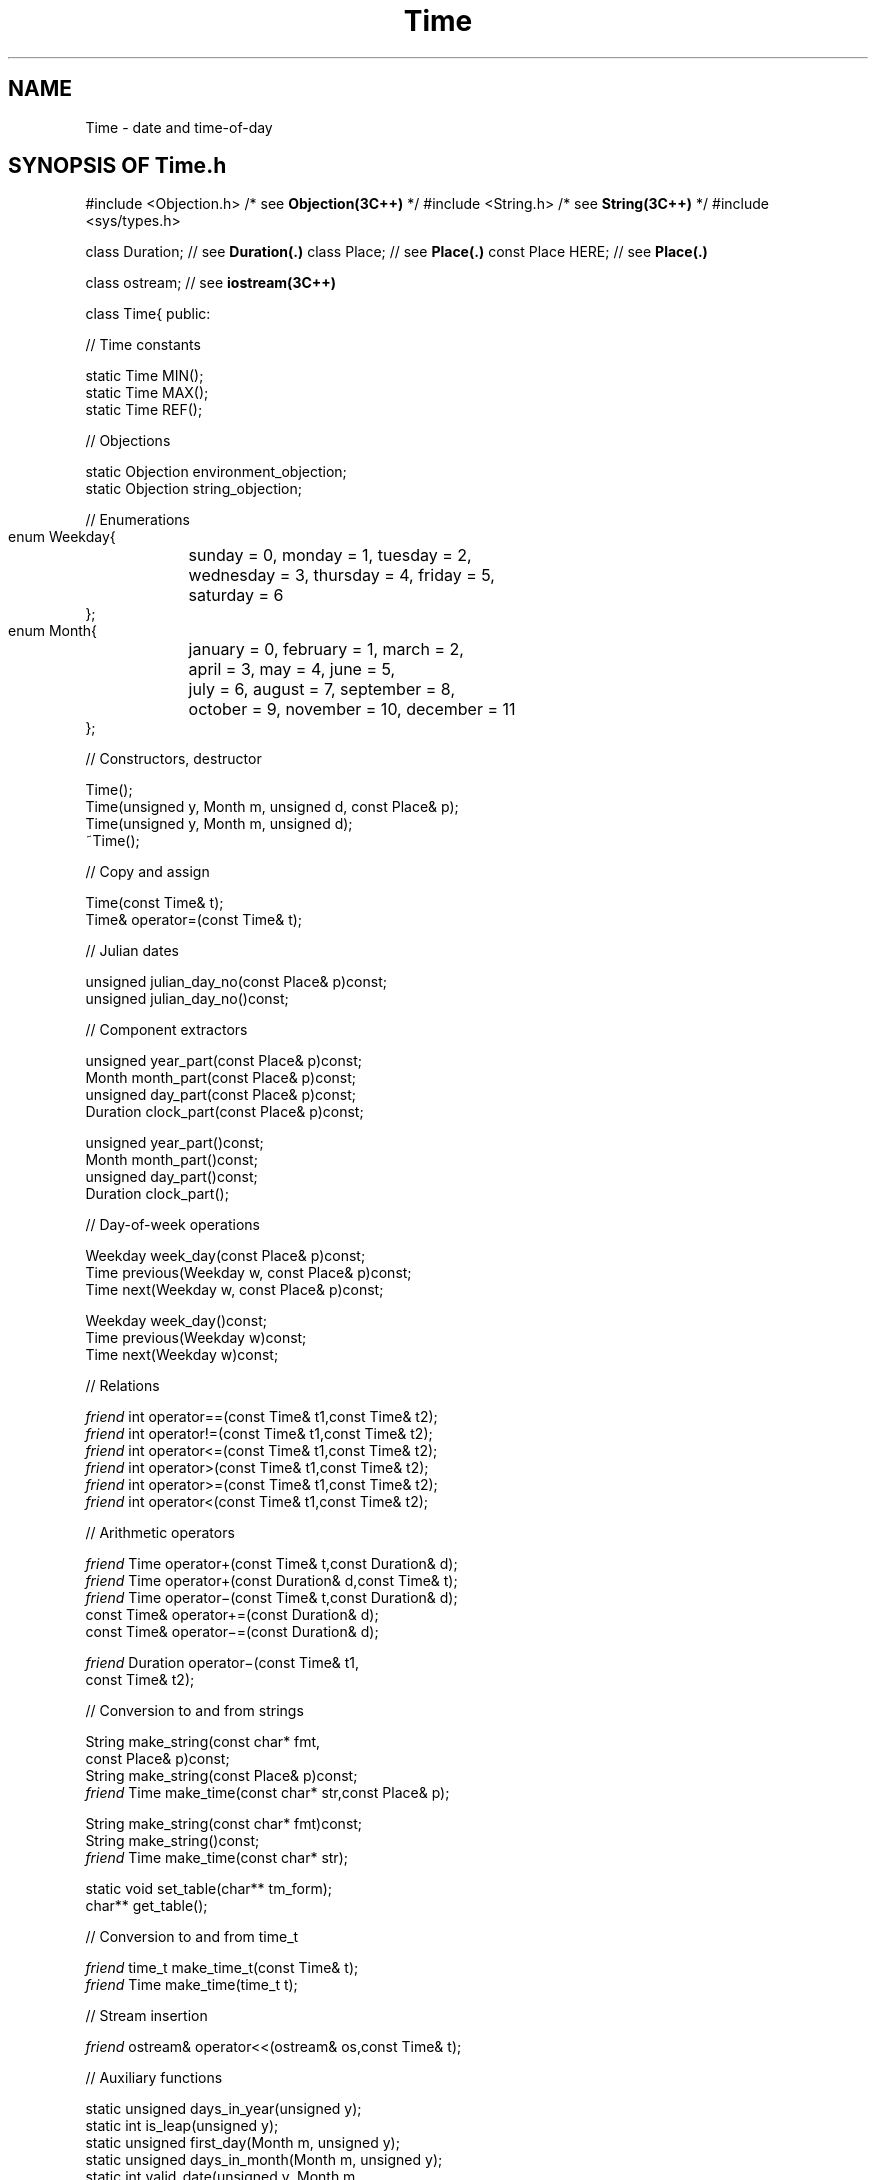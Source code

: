 .\" ident	@(#)Time:man/Time.3	3.2
.\"
.\" C++ Standard Components, Release 3.0.
.\"
.\" Copyright (c) 1991, 1992 AT&T and UNIX System Laboratories, Inc.
.\" Copyright (c) 1988, 1989, 1990 AT&T.  All Rights Reserved.
.\"
.\" THIS IS UNPUBLISHED PROPRIETARY SOURCE CODE OF AT&T and UNIX System
.\" Laboratories, Inc.  The copyright notice above does not evidence
.\" any actual or intended publication of such source code.
.\" 
.TH \f3Time\fP \f3Time(3C++)\fP " "
.SH NAME
Time \- date and time-of-day
.SH SYNOPSIS OF Time.h
.Bf
#include <Objection.h>       /* see \f3Objection(3C++)\fP */
#include <String.h>          /* see \f3String(3C++)\fP */
#include <sys/types.h>

class Duration;              // see \f3Duration(.)\fP
class Place;                 // see \f3Place(.)\fP
const Place HERE;            // see \f3Place(.)\fP

class ostream;               // see \f3iostream(3C++)\fP

class Time{
public:

//  Time constants

    static Time MIN();
    static Time MAX();
    static Time REF();

//  Objections

    static Objection environment_objection;
    static Objection string_objection;

//  Enumerations

    enum Weekday{
	sunday    = 0, monday    = 1, tuesday   = 2,
	wednesday = 3, thursday  = 4, friday    = 5,
	saturday  = 6
    }; 
    enum Month{
	january   = 0, february  = 1, march     = 2,
	april     = 3, may       = 4, june      = 5,
	july      = 6, august    = 7, september = 8,
	october   = 9, november  = 10, december  = 11
    };

//  Constructors, destructor

    Time();
    Time(unsigned y, Month m, unsigned d, const Place& p);
    Time(unsigned y, Month m, unsigned d);
    ~Time();

//  Copy and assign

    Time(const Time& t);
    Time& operator=(const Time& t);

//  Julian dates

    unsigned julian_day_no(const Place& p)const;
    unsigned julian_day_no()const;

//  Component extractors

    unsigned year_part(const Place& p)const;
    Month month_part(const Place& p)const;
    unsigned day_part(const Place& p)const;
    Duration clock_part(const Place& p)const;

    unsigned year_part()const;
    Month month_part()const;
    unsigned day_part()const;
    Duration clock_part();

//  Day-of-week operations

    Weekday week_day(const Place& p)const;
    Time previous(Weekday w, const Place& p)const;
    Time next(Weekday w, const Place& p)const;

    Weekday week_day()const;
    Time previous(Weekday w)const;
    Time next(Weekday w)const;

//  Relations

    \f2friend\fP int operator==(const Time& t1,const Time& t2);
    \f2friend\fP int operator!=(const Time& t1,const Time& t2);
    \f2friend\fP int operator<=(const Time& t1,const Time& t2);
    \f2friend\fP int operator>(const Time& t1,const Time& t2);
    \f2friend\fP int operator>=(const Time& t1,const Time& t2);
    \f2friend\fP int operator<(const Time& t1,const Time& t2);

//  Arithmetic operators

    \f2friend\fP Time operator+(const Time& t,const Duration& d);
    \f2friend\fP Time operator+(const Duration& d,const Time& t);
    \f2friend\fP Time operator\(mi(const Time& t,const Duration& d);
    const Time& operator+=(const Duration& d);
    const Time& operator\(mi=(const Duration& d);

    \f2friend\fP Duration operator\(mi(const Time& t1,
        const Time& t2);

//  Conversion to and from strings

    String make_string(const char* fmt,
        const Place& p)const;
    String make_string(const Place& p)const;
    \f2friend\fP Time make_time(const char* str,const Place& p);

    String make_string(const char* fmt)const;
    String make_string()const;
    \f2friend\fP Time make_time(const char* str);

    static void set_table(char** tm_form);
    char** get_table();

//  Conversion to and from time_t 

    \f2friend\fP time_t make_time_t(const Time& t);
    \f2friend\fP Time make_time(time_t t);

//  Stream insertion

    \f2friend\fP ostream& operator<<(ostream& os,const Time& t);

//  Auxiliary functions

    static unsigned days_in_year(unsigned y);
    static int is_leap(unsigned y);
    static unsigned first_day(Month m, unsigned y);
    static unsigned days_in_month(Month m, unsigned y);
    static int valid_date(unsigned y, Month m,
        unsigned d);
    static Time julian(unsigned y, int n,
        const Place& p);
    static Time julian(unsigned y, int n);

//  Miscellaneous

    unsigned hash()const;
};

.Be
.SH DESCRIPTION
.PP
Time combines the notion of 
calendar date and time-of-day 
into a single abstract value denoting a 
particular epoch in absolute time.  
Times have a fixed precision of one second and
a machine-dependent range.  
For machines with 32-bit longs, 
this range is approximately 136 years, 
symmetric about the \f2reference Time\f1, 
January 1, 1970 at 0h GMT; that is,
approximately December 14, 1901 to January 18, 2038.
.PP
Times specified relative to a particular \f3Place(.)\f1,
called \f2local times\f1, are converted to an 
internal representation
of absolute time based on Greenwich Mean Time (GMT)
by applying the timezone difference 
plus daylight savings time 
correction, if any, for that Place.
Times may also be \f2viewed\f1 relative to 
particular Places; this requires a conversion from 
absolute time back to local time. 
Note that when working with Times near the
limits of the range of representable Times,
these conversions may fail, producing
undefined results (see the \f3Preconditions\f1 below).
.PP
Many functions come in pairs: one with and one 
without a Place parameter 
(see \f3BUGS\f1 for why we did this).
The ones with the Place parameter allow a Time to
be expressed relative to a particular Place.  Those
without the Place parameter use \f4Place::here()\f1, a 
Place initialized with timezone information for
the host machine location, gotten from the \f4TZ\f1
environment variable.  See \f3intro(.)\f1 for a discussion 
of how to set the \f4TZ\f1 variable and related environment 
issues.
.sp
.SS "Time constants"
.IP "\f4static Time MIN();\f1"
Returns a machine-dependent Time whose value is the 
earliest Time that can be computed.  For machines
with 32-bit longs, \f4Time::MIN()\f1 
is approximately December 1, 1901.
.IP "\f4static Time MAX();\f1"
A machine-dependent constant whose value is the 
greatest Time that can be computed.  For machines
with 32-bit longs, \f4Time::MAX()\f1 is 
approximately January 18, 2038.
.IP "\f4static Time REF();\f1"
The reference Time (January 1, 1970 at 0h, GMT).
.SS "Objections"
The default action for both Objections 
is to abort with an error message.
.IP "\f4static Objection environment_objection;\f1"
Indicates that the \f4TZ\f1 environment variable
has not been set (see \f3intro(.)\f1 for
a discussion of how to set the \f4TZ\f1 variable
and related environment issues).  
The recovery action in all cases is to behave 
as if \f4TZ=GMT0\f1 had been specified.
.IP "\f4static Objection string_objection;\f1"
Indicates an error in conversion from string to Time.
The default action is to abort with an error message.
.SS "Enumerations"
The following enumeration types have been provided
for convenience in naming the days of the week and
the months of the year.  Since these definitions are
nested inside class Time, you must refer to both
the typenames and the enumeration constants using
qualification (see below).
.IP "\f4enum Weekday\f1"
The days of the week.  
Refer to the typename as \f4Time::Weekday\f1
and the enumeration constants as \f4Time::sunday\f1
and so on.
.IP "\f4enum Month\f1"
The months of the year.
Refer to the typename as \f4Time::Month\f1
and the enumeration constants as \f4Time::january\f1
and so on.
.SS "Constructors, destructor"
.IP "\f4Time();\f1"
A Time equal to \f4Time::REF()\f1.
.IP "\f4Time(unsigned y, Month m, unsigned d, const Place& p);\f1"
A Time of \f40h\f1 on the date specified by \f4y\f1, 
\f4m\f1, and \f4d\f1 at Place \f4p\f1.  
\f3Preconditions\f1: (1) the first three arguments
must describe a valid date (for example,
February 29, 1988 would be valid, while February 29, 1987 
would be invalid because 1987 was not a leap year);
(2) the parameters must represent a Time in the
range \f4[Time::MIN(),Time::MAX()]\f1.  
Note that you can test a date for validity 
using function \f4valid_date()\f1.
.IP "\f4Time(unsigned y, Month m, unsigned d);\f1"
Similar to the above except that \f4Place::here()\f1
is used.  Raises \f4Time::environment_objection\f1 if
the \f4TZ\f1 environment variable is not set.
.IP "\f4~Time();\f1"
Destructor.
.SS "Copy and assign"
.IP "\f4Time(const Time& t);\f1"
.hS
.IP "\f4Time& operator=(const Time& t);\f1"
Copying
or assigning a Time creates a copy of its value.
.SS "Julian dates"
.IP "\f4unsigned julian_day_no(const Place& p)const;\f1"
Returns an integer in \f4[1,366]\f1 representing the 
Julian day number of this Time at Place \f4p\f1.
\f3Preconditions\f1: 
the result of conversion to local Time must lie
inside the range \f4[Time::MIN(),Time::MAX()]\f1.
.IP "\f4unsigned julian_day_no()const;\f1"
Similar to the above except that \f4Place::here()\f1
is used.  Raises \f4Time::environment_objection\f1 if
the \f4TZ\f1 environment variable is not set.
.SS "Component extractors"
The \f2normalized components\f1 of a Time are
a 4-tuple \f2<y,m,d,c>\f1 satisfying the
the following invariant:
(1) \f2y\f1, \f2m\f1, and \f2d\f1 represent
a legal year-month-day combination
(that is, \f4valid_date(y,m,d)\f1 returns non-zero).
(2) \f2c\f1 is a time-of-day (that is, a 
nonnegative Duration strictly less than 24h).
.sp
All operations have the
following \f3Preconditions\f1: 
the result of conversion to local Time must lie
in the range \f4[Time::MIN(),Time::MAX()]\f1.
.IP "\f4unsigned year_part(const Place& p)const;\f1"
.hS
.IP "\f4Month month_part(const Place& p)const;\f1"
.hS
.IP "\f4unsigned day_part(const Place& p)const;\f1"
.hS
.IP "\f4Duration clock_part(const Place& p)const;\f1"
The normalized components of a Time at Place \f4p\f1.
.IP "\f4unsigned year_part()const;\f1"
.hS
.IP "\f4Month month_part()const;\f1"
.hS
.IP "\f4unsigned day_part()const;\f1"
.hS
.IP "\f4Duration clock_part();\f1"
Similar to the above except that \f4Place::here()\f1
is used.  Raises \f4Time::environment_objection\f1 if
the \f4TZ\f1 environment variable is not set.
.SS "Day-of-week operations"
The following operations recognize Time as a 
repeating cycle of seven-day weeks.  
All operations have the following
\f3Preconditions\f1: 
the result of conversion to local Time must lie
in the range \f4[Time::MIN(),Time::MAX()]\f1.
.IP "\f4Weekday week_day(const Place& p)const;\f1"
The Weekday on which this Time falls at 
Place \f4p\f1.
.IP "\f4Time previous(Weekday w, const Place& p)const;\f1"
A Time at Place \f4p\f1
whose date is that of the most recent weekday 
(relative to this Time)
specified by \f4w\f1 and with the same
time-of-day as this Time.
.IP "\f4Time next(Weekday w, const Place& p)const;\f1"
A Time at Place \f4p\f1
whose date is that of the next weekday 
(relative to this Time)
specified by \f4w\f1 and with the same time-of-day
as this Time.
.IP "\f4Weekday week_day()const;\f1"
.hS
.IP "\f4Time previous(Weekday w)const;\f1"
.hS
.IP "\f4Time next(Weekday w)const;\f1"
Similar to the above except that \f4Place::here()\f1
is used.  Raises \f4Time::environment_objection\f1 if
the \f4TZ\f1 environment variable is not set.
.SS "Relations"
.IP "\f4\f2friend\fP int operator==(const Time& t1, const Time& t2);\f1"
.hS
.IP "\f4\f2friend\fP int operator!=(const Time& t1, const Time& t2);\f1"
Equality and inequality relations.
.IP "\f4\f2friend\fP int operator<=(const Time& t1, const Time& t2);\f1"
.hS
.IP "\f4\f2friend\fP int operator>(const Time& t1, const Time& t2);\f1"
.hS
.IP "\f4\f2friend\fP int operator>=(const Time& t1, const Time& t2);\f1"
.hS
.IP "\f4\f2friend\fP int operator<(const Time& t1, const Time& t2);\f1"
The usual (total) ordering relations.
.SS "Arithmetic operators"
.IP "\f4\f2friend\fP Time operator+(const Time& t, const Duration& d);\f1"
.hS
.IP "\f4\f2friend\fP Time operator+(const Duration& d, const Time& t);\f1"
.hS
.IP "\f4\f2friend\fP Time operator\(mi(const Time& t, const Duration& d);\f1"
A new Time obtained by adding (subtracting) a Duration
to (from) a Time.  
\f3Preconditions\f1: the result must
lie in the range \f4[Time::MIN(),Time::MAX()]\f1.
.IP "\f4const Time& operator+=(const Duration& d);\f1"
.hS
.IP "\f4const Time& operator\(mi=(const Duration& d);\f1"
Assignment versions of the above.
.IP "\f4\f2friend\fP Duration operator\(mi(const Time& t1, const Time& t2);\f1"
The algebraic difference between \f4t1\f1 and \f4t2\f1.
\f3Preconditions\f1: the resulting Duration must
lie in the range \f4[\-Duration::MAX()\-1, Duration::MAX()]\f1
(see \f3Duration(.)\f1).
.SS "Conversion to and from strings"
.IP "\f4String make_string(const char* fmt, const Place& p)const;\f1"
Constructs a String representation of this 
Time at Place \f4p\f1
under control of the \f3printf(3C)\f1-style
control string \f4fmt\f1.
Raises \f4Time::environment_objection\f1 if
the \f4TZ\f1 environment variable is not set.
Fields of the control string have the 
form \f2%field\f1, where
.RS
.TP
.PD 0
.B %
.B %
character.
.TP
.B a
Abbreviated weekday name.
.TP
.B B
Full month name.
.TP
.B A
Full weekday name.
.TP
.B b
Abbreviated month name.
.TP
.B c
.BR ctime(3)
style date without the trailing
.BR newline .
.TP
.B C
.BR date(1)
style date.
.TP
.B d
Day of month number.
.TP
.B D
Date as
.IR mm / dd / yy .
.TP
.B e
Blank-padded day of month number.
.TP
.B E
Unpadded day of month number.
.TP
.B h
Abbreviated month name.
.TP
.B H
24-hour clock hour.
.TP
.B i
International
.BR date(1) date.
.TP
.B I
12-hour clock hour.
.TP
.B j
1-offset Julian date.
.TP
.B J
0-offset Julian date.
.TP
.B l
.BR ls(1)
.B \-l
date that lists recent dates with
.IR yy : mm
and distant dates with
.IR yyyy .
.TP
.B m
Month number.
.TP
.B M
Minutes.
.TP
.B n
.B newline
character.
.TP
.B p
Meridian (e.g.,
.B AM
or
.BR PM ).
.TP
.B r
12-hour time as
.IR hh : mm : ss
.IR meridian .
.TP
.B R
24-hour time as
.IR hh : mm .
.TP
.B S
Seconds.
.TP
.B t
.B tab
character.
.TP
.B T
24-hour time as
.IR hh : mm : ss .
.TP
.B U
Week number with Sunday as the first day.
.TP
.B w
Weekday number.
.TP
.B W
Week number with Monday as the first day.
.TP
.B x
Local date style, using index 39 of the string table
that includes the month, day and year.
.TP
.B X
Local time style, using index 38 of the string table
that includes the hours and minutes.
.TP
.B y
2-digit year.
.TP
.B Y
4-digit year.
.TP
.B Z
Timezone name.
.PD
.RE
.IP "\f4String make_string(const Place& p)const;\f1"
Equivalent to \f4make_string("%x %X",p)\f1
.IP "\f4\f2friend\fP Time make_time(const char* str, const Place& p);\f1"
Parses string \f4str\f1 representing a date and
time-of-day and creates a Time, taking timezone 
information from \f4p\f1 
(it ignores any timezone names embedded in the string).
Raises \f4string_objection\f1 if the string cannot
be parsed.  The recovery action is to return \f4Time::REF()\f1.
The function is not perfect (see \f3BUGS\f1), 
but it does recognize 
most forms that can be produced by \f4make_string()\f1, 
plus a few others, including strings expressing
relative times (e.g., \f4"now"\f1, \f4"today"\f1, 
\f4"3 hours ago"\f1, etc.).
See \f3intro(.)\f1 for a description of the table.
.IP "\f4String make_string(const char* fmt)const;\f1"
.hS
.IP "\f4String make_string()const;\f1"
.hS
.IP "\f4\f2friend\fP Time make_time(const char* str);\f1"
Similar to the above except that \f4Place::here()\f1
is used.
Raises \f4Time::environment_objection\f1 if
the \f4TZ\f1 environment variable is not set.
.IP "\f4static void set_table(char** tm_form);\f1"
Redefines the string table used 
by \f4Time::make_time()\f1 
and \f4Duration::make_time()\f1 for string-to-Time 
and string-to-Duration conversion, respectively.  
See \f3intro(.)\f1 for a description of the table.
.IP "\f4char** get_table();\f1"
Returns a pointer to the current string table.
.SS "Conversion to and from time_t"
Times can be converted to and from \f4time_t\f1 values, 
where \f4time_t\f1 is a type 
(defined in \f4sys/types.h\f1)
representing the number of seconds elapsed 
since \f4Time::REF()\f1.
These conversions provide an escape-hatch to UNIX system 
time facilities.
.IP "\f4\f2friend\fP time_t make_time_t(const Time& t);\f1"
Computes a \f4time_t\f1 value from \f4t\f1.
.IP "\f4\f2friend\fP Time make_time(time_t t);\f1"
The inverse of the above transformation.
.SS "Stream insertion"
.IP "\f4\f2friend\fP ostream& operator<<(ostream& os,const Time& t);\f1"
Displays a local time in the standard format.  That is,
\f4os << t\f1 is equivalent to \f4os << t.make_string()\f1.
.SS "Auxiliary functions"
These functions have been declared as static to avoid 
polluting the global namespace.
.IP "\f4static unsigned days_in_year(unsigned y);\f1"
The number of days in year \f4y\f1.
.IP "\f4static int is_leap(unsigned y);\f1"
Returns non-zero if year \f4y\f1 is a leap year.
.IP "\f4static unsigned first_day(Month m, unsigned y);\f1"
Returns the Julian day number of the first day of 
Month \f4m\f1 in year \f4y\f1.
.IP "\f4static unsigned days_in_month(Month m, unsigned y);\f1"
Returns the number of days in Month \f4m\f1 
in year \f4y\f1.
.IP "\f4static int valid_date(unsigned y, Month m, unsigned d);\f1"
Returns non-zero  if \f4y\f1, \f4m\f1, and \f4d\f1
represent a legal year-month-day combination.
.IP "\f4static Time julian(unsigned y, int n, const Place& p);\f1"
Returns a Time corresponding to \f40h\f1 
on \f2Julian day number\f1 \f4n\f1 
of year \f4y\f1 at Place \f4p\f1, 
where January 1 is Julian day number 1 and 
December 31 is Julian day number 365 (366 in a leap year).
If \f4n\f1 lies outside \f4[1,365]\f1 (366 in a leap year), 
the date will be adjusted accordingly.
For example, day numbers 0 and \(mi1 correspond to 
December 31 and December 30 (respectively)
of the previous year,
and day number 367 corresponds to January 1 (or 2) 
of the following year (depending on whether
the current year is a leap year).
\f3Preconditions\f1:
the parameters must represent a Time inside the 
range \f4[Time::MIN(),Time::MAX()]\f1.
.IP "\f4static Time julian(unsigned y, int n);\f1"
Similar to the above except that \f4Place::here()\f1 is used.
Raises \f4Time::environment_objection\f1 if
the \f4TZ\f1 environment variable is not set.
.SS "Miscellaneous"
.IP "\f4unsigned hash()const;\f1"
Returns a number suitable for use as a hash table probe.
.SH BUGS
The string version of \f4make_time()\f1 gives incorrect
answers for strings of the following form:
.RS
.TP
.PD 0
Strings representing Times prior to 1970.  
.TP
Strings of the form \f2n/n/n\f1 followed by
modifiers, e.g., \f4"12/1/88 at midnight"\f1.  Placing
the modifier first, e.g., \f4"midnight on 12/1/88"\f1,
gives the correct result.
.TP
Strings that omit a time-of-day specifier.
Such strings do not yield a time of midnight on
the specified date (as might be expected), but
rather some arbitrary time-of-day on the same date.
Always specify time-of-day unless 
you don't care, e.g., \f4"0:00:00 on 12/1/88"\f1.
.TP
Strings containing timezone names (the timezone names
are ignored).  Use the second parameter to pass timezone
information.
.RE
.sp
.PP
Instead of pairs of functions like
.Bf

    Time(unsigned y,Month m,unsigned d,const Place& p);
    Time(unsigned y,Month m,unsigned d);

.Be
we would have preferred to provide a single function
with a default:
.Bf

    Time(unsigned y,Month m,unsigned d,
        const Place& p=Place::here());

.Be
However the initializer is too complicated
for \f3CC(1C++)\f1 to handle at the present time.
.SH NOTES
As described above, certain operations have preconditions
requiring that their results lie in the range of 
representable Times.  For example, 
.Bf

    Time::MAX() + seconds(1)

.Be
violates the precondition of the addition operator and
.Bf

    Time::MIN() - seconds(1)

.Be
violates the precondition of the subtraction operator.
Although preconditions are never checked for and
the result is technically undefined when preconditions
are not satisfied, the usual effect of such
operations is that Times in the future become 
Times in the past, and vice-versa.
.SH SEE ALSO
.Bf
\f3CC(1C++)\f1
\f3printf(3C)\f1
\f3iostream(3C++)\f1
\f3Objection(3C++)\f1
\f3String(3C++)\f1
\f3time(2)\f1

\f3Duration(.)\f1
\f3intro(.)\f1
\f3Place(.)\f1
.Be
